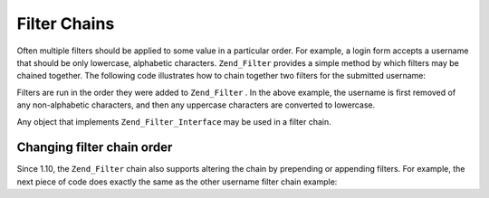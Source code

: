 
Filter Chains
=============

Often multiple filters should be applied to some value in a particular order. For example, a login form accepts a username that should be only lowercase, alphabetic characters. ``Zend_Filter`` provides a simple method by which filters may be chained together. The following code illustrates how to chain together two filters for the submitted username:

.. code-block:: php
    :linenos:
    
    // Create a filter chain and add filters to the chain
    $filterChain = new Zend_Filter();
    $filterChain->addFilter(new Zend_Filter_Alpha())
                ->addFilter(new Zend_Filter_StringToLower());
    
    // Filter the username
    $username = $filterChain->filter($_POST['username']);
    

Filters are run in the order they were added to ``Zend_Filter`` . In the above example, the username is first removed of any non-alphabetic characters, and then any uppercase characters are converted to lowercase.

Any object that implements ``Zend_Filter_Interface`` may be used in a filter chain.

.. _zend.filter.filter_chains.order:

Changing filter chain order
---------------------------

Since 1.10, the ``Zend_Filter`` chain also supports altering the chain by prepending or appending filters. For example, the next piece of code does exactly the same as the other username filter chain example:

.. code-block:: php
    :linenos:
    
    // Create a filter chain and add filters to the chain
    $filterChain = new Zend_Filter();
    
    // this filter will be appended to the filter chain
    $filterChain->appendFilter(new Zend_Filter_StringToLower());
    
    // this filter will be prepended at the beginning of the filter chain.
    $filterChain->prependFilter(new Zend_Filter_Alpha());
    
    // Filter the username
    $username = $filterChain->filter($_POST['username']);
    


